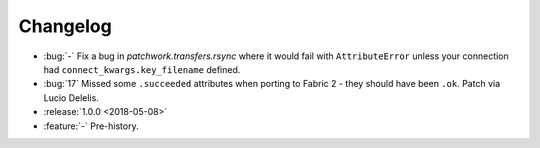 =========
Changelog
=========

- :bug:`-` Fix a bug in `patchwork.transfers.rsync` where it would fail with
  ``AttributeError`` unless your connection had ``connect_kwargs.key_filename``
  defined.
- :bug:`17` Missed some ``.succeeded`` attributes when porting to Fabric 2 -
  they should have been ``.ok``. Patch via Lucio Delelis.
- :release:`1.0.0 <2018-05-08>`
- :feature:`-` Pre-history.
